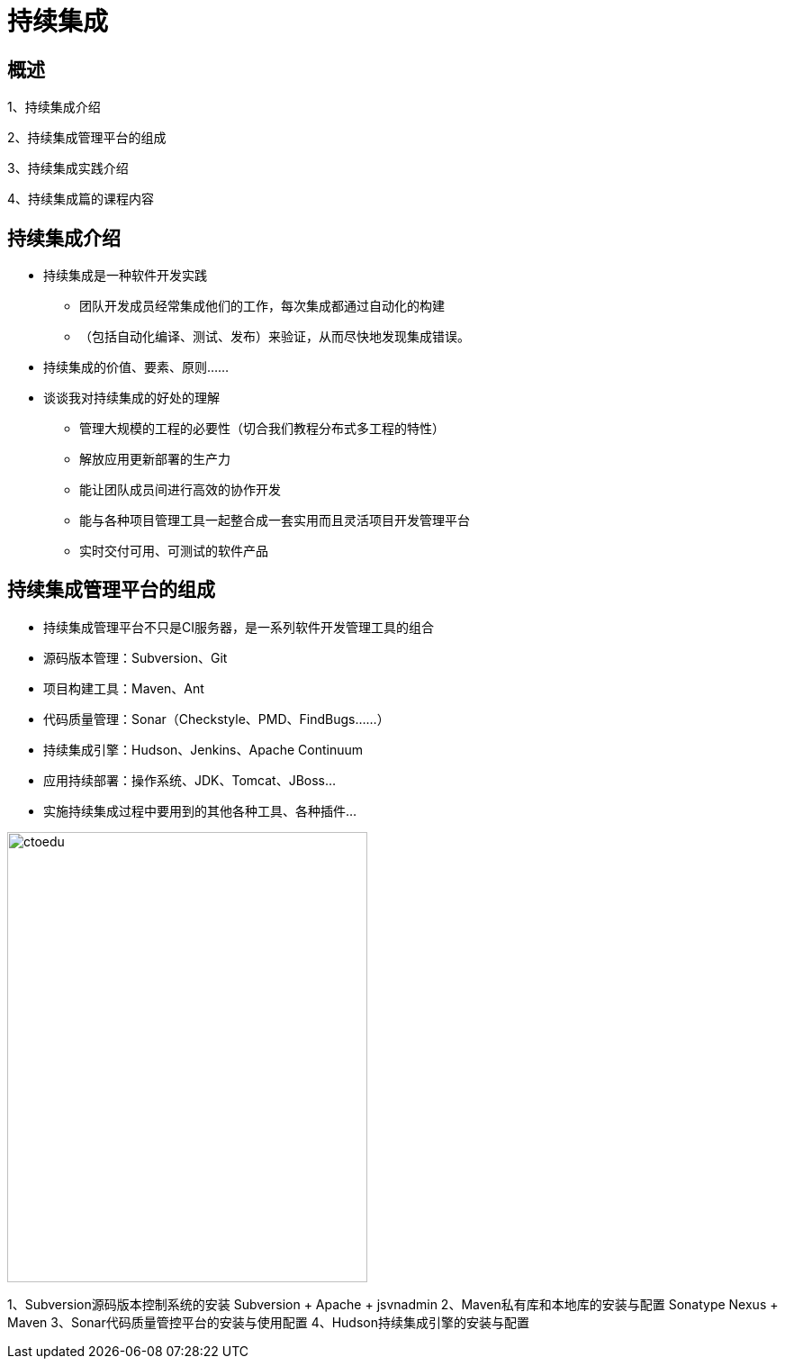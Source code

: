 = 持续集成

== 概述

1、持续集成介绍

2、持续集成管理平台的组成

3、持续集成实践介绍

4、持续集成篇的课程内容


== 持续集成介绍

* 持续集成是一种软件开发实践

** 团队开发成员经常集成他们的工作，每次集成都通过自动化的构建

** （包括自动化编译、测试、发布）来验证，从而尽快地发现集成错误。

* 持续集成的价值、要素、原则……


* 谈谈我对持续集成的好处的理解
** 管理大规模的工程的必要性（切合我们教程分布式多工程的特性）
** 解放应用更新部署的生产力
** 能让团队成员间进行高效的协作开发
** 能与各种项目管理工具一起整合成一套实用而且灵活项目开发管理平台
** 实时交付可用、可测试的软件产品

== 持续集成管理平台的组成

* 持续集成管理平台不只是CI服务器，是一系列软件开发管理工具的组合
* 源码版本管理：Subversion、Git
* 项目构建工具：Maven、Ant
* 代码质量管理：Sonar（Checkstyle、PMD、FindBugs……）
* 持续集成引擎：Hudson、Jenkins、Apache Continuum
* 应用持续部署：操作系统、JDK、Tomcat、JBoss…
* 实施持续集成过程中要用到的其他各种工具、各种插件…

image::https://github.com/csy512889371/learnDoc/blob/master/image/2018/zz/200.png?raw=true[ctoedu,400,500]


1、Subversion源码版本控制系统的安装 Subversion + Apache + jsvnadmin
2、Maven私有库和本地库的安装与配置 Sonatype Nexus + Maven
3、Sonar代码质量管控平台的安装与使用配置
4、Hudson持续集成引擎的安装与配置